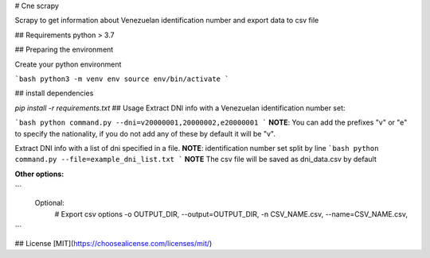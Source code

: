 # Cne scrapy

Scrapy to get information about Venezuelan identification number and export data to csv file

## Requirements
python > 3.7

## Preparing the environment

Create your python environment

```bash
python3 -m venv env
source env/bin/activate
```

## install dependencies

`pip install -r requirements.txt`
## Usage
Extract DNI info with a Venezuelan identification number set:

```bash
python command.py --dni=v20000001,20000002,e20000001
```
**NOTE**: You can add the prefixes "v" or "e" to specify the nationality, if you do not add any of these by default it will be "v".

Extract DNI info with a list of dni specified in a file.
**NOTE**: identification number set split by line
```bash
python command.py --file=example_dni_list.txt
```
**NOTE** The csv file will be saved as dni_data.csv by default

**Other options:**

```
    Optional:
      # Export csv options
      -o OUTPUT_DIR, --output=OUTPUT_DIR,
      -n CSV_NAME.csv, --name=CSV_NAME.csv, 
```

## License
[MIT](https://choosealicense.com/licenses/mit/)
